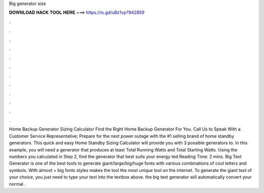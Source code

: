 Big generator size

𝐃𝐎𝐖𝐍𝐋𝐎𝐀𝐃 𝐇𝐀𝐂𝐊 𝐓𝐎𝐎𝐋 𝐇𝐄𝐑𝐄 ===> https://is.gd/uBz1vp?942859

.

.

.

.

.

.

.

.

.

.

.

.

Home Backup Generator Sizing Calculator Find the Right Home Backup Generator For You. Call Us to Speak With a Customer Service Representative; Prepare for the next power outage with the #1 selling brand of home standby generators. This quick and easy Home Standby Sizing Calculator will provide you with 3 possible generators to. In this example, you will need a generator that produces at least Total Running Watts and Total Starting Watts. Using the numbers you calculated in Step 2, find the generator that best suits your energy ted Reading Time: 2 mins. Big Text Generator is one of the best tools to generate giant/large/big/huge fonts with various combinations of cool letters and symbols. With almost + big fonts styles makes the tool the most unique tool on the internet. To generate the giant text of your choice, you just need to type your text into the textbox above. the big text generator will automatically convert your normal .